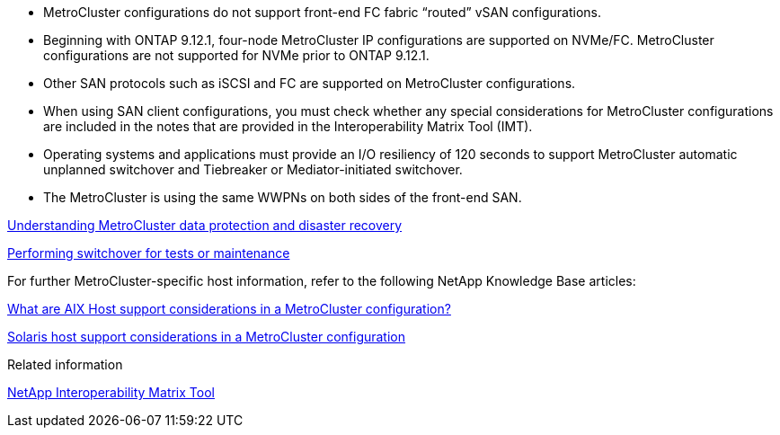 
* MetroCluster configurations do not support front-end FC fabric "`routed`" vSAN configurations.

* Beginning with ONTAP 9.12.1, four-node MetroCluster IP configurations are supported on NVMe/FC. MetroCluster configurations are not supported for NVMe prior to ONTAP 9.12.1.

* Other SAN protocols such as iSCSI and FC are supported on MetroCluster configurations.

* When using SAN client configurations, you must check whether any special considerations for MetroCluster configurations are included in the notes that are provided in the Interoperability Matrix Tool (IMT).

* Operating systems and applications must provide an I/O resiliency of 120 seconds to support MetroCluster automatic unplanned switchover and Tiebreaker or Mediator-initiated switchover.

* The MetroCluster is using the same WWPNs on both sides of the front-end SAN.
//BURT 1460239  08/03/2022



link:https://docs.netapp.com/us-en/ontap-metrocluster/manage/concept_understanding_mcc_data_protection_and_disaster_recovery.html[Understanding MetroCluster data protection and disaster recovery]

link:https://docs.netapp.com/us-en/ontap-metrocluster/manage/task_perform_switchover_for_tests_or_maintenance.html[Performing switchover for tests or maintenance]


For further MetroCluster-specific host information, refer to the following NetApp Knowledge Base articles:

https://kb.netapp.com/Advice_and_Troubleshooting/Data_Protection_and_Security/MetroCluster/What_are_AIX_Host_support_considerations_in_a_MetroCluster_configuration%3F[What are AIX Host support considerations in a MetroCluster configuration?]

https://kb.netapp.com/Advice_and_Troubleshooting/Data_Protection_and_Security/MetroCluster/Solaris_host_support_considerations_in_a_MetroCluster_configuration[Solaris host support considerations in a MetroCluster configuration]

.Related information

https://mysupport.netapp.com/matrix[NetApp Interoperability Matrix Tool^]

// BURT 1363621, 18 NOV 2021
// BURT 1443621, 25 MAR 2022
//2023-JAN-23, GH issue 770
